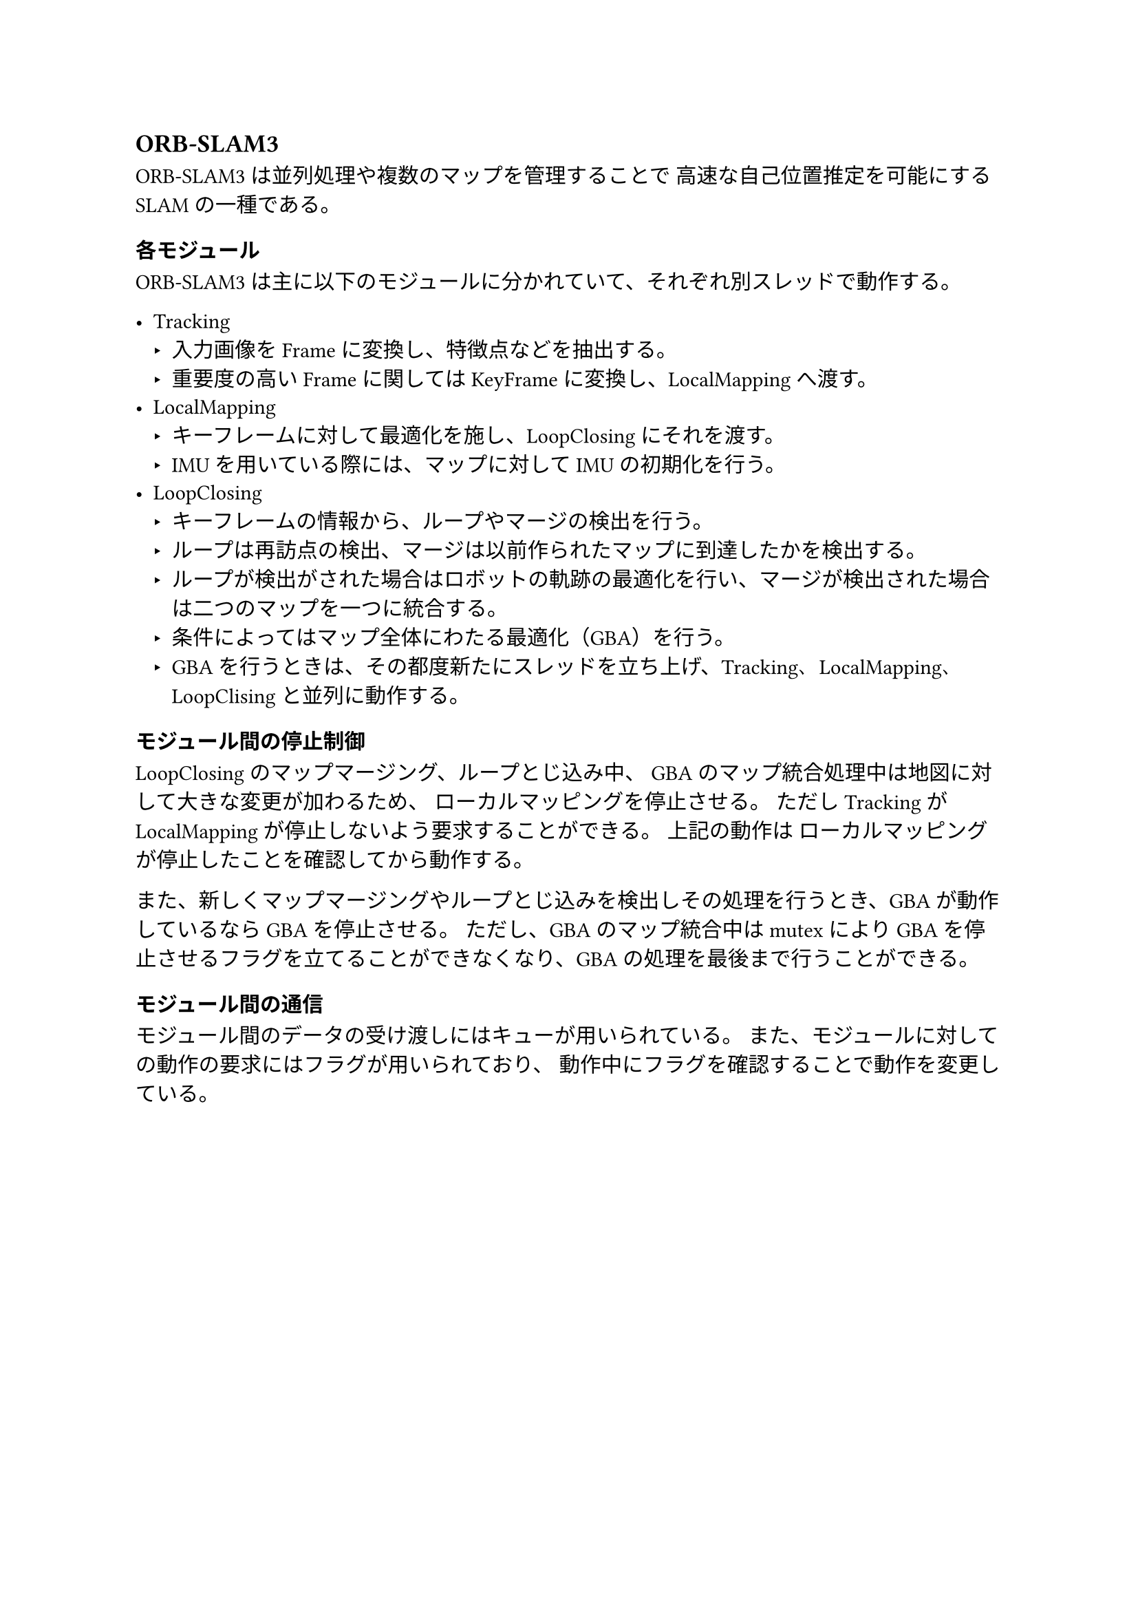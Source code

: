 == ORB-SLAM3

ORB-SLAM3は並列処理や複数のマップを管理することで
高速な自己位置推定を可能にするSLAMの一種である。

=== 各モジュール

ORB-SLAM3は主に以下のモジュールに分かれていて、それぞれ別スレッドで動作する。

- Tracking
  - 入力画像をFrameに変換し、特徴点などを抽出する。
  - 重要度の高いFrameに関してはKeyFrameに変換し、LocalMappingへ渡す。
- LocalMapping
  - キーフレームに対して最適化を施し、LoopClosingにそれを渡す。
  - IMUを用いている際には、マップに対してIMUの初期化を行う。
- LoopClosing
  - キーフレームの情報から、ループやマージの検出を行う。
  - ループは再訪点の検出、マージは以前作られたマップに到達したかを検出する。
  - ループが検出がされた場合はロボットの軌跡の最適化を行い、マージが検出された場合は二つのマップを一つに統合する。
  - 条件によってはマップ全体にわたる最適化（GBA）を行う。
  - GBAを行うときは、その都度新たにスレッドを立ち上げ、Tracking、LocalMapping、LoopClisingと並列に動作する。

=== モジュール間の停止制御

LoopClosingのマップマージング、ループとじ込み中、
GBAのマップ統合処理中は地図に対して大きな変更が加わるため、
ローカルマッピングを停止させる。
ただしTrackingがLocalMappingが停止しないよう要求することができる。
上記の動作は  ローカルマッピングが停止したことを確認してから動作する。

また、新しくマップマージングやループとじ込みを検出しその処理を行うとき、GBAが動作しているならGBAを停止させる。
ただし、GBAのマップ統合中はmutexによりGBAを停止させるフラグを立てることができなくなり、GBAの処理を最後まで行うことができる。

=== モジュール間の通信

モジュール間のデータの受け渡しにはキューが用いられている。
また、モジュールに対しての動作の要求にはフラグが用いられており、
動作中にフラグを確認することで動作を変更している。
